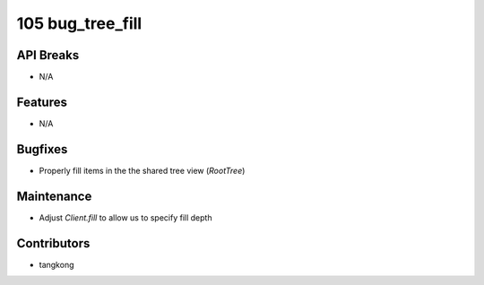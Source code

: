 105 bug_tree_fill
#################

API Breaks
----------
- N/A

Features
--------
- N/A

Bugfixes
--------
- Properly fill items in the the shared tree view (`RootTree`)

Maintenance
-----------
- Adjust `Client.fill` to allow us to specify fill depth

Contributors
------------
- tangkong
